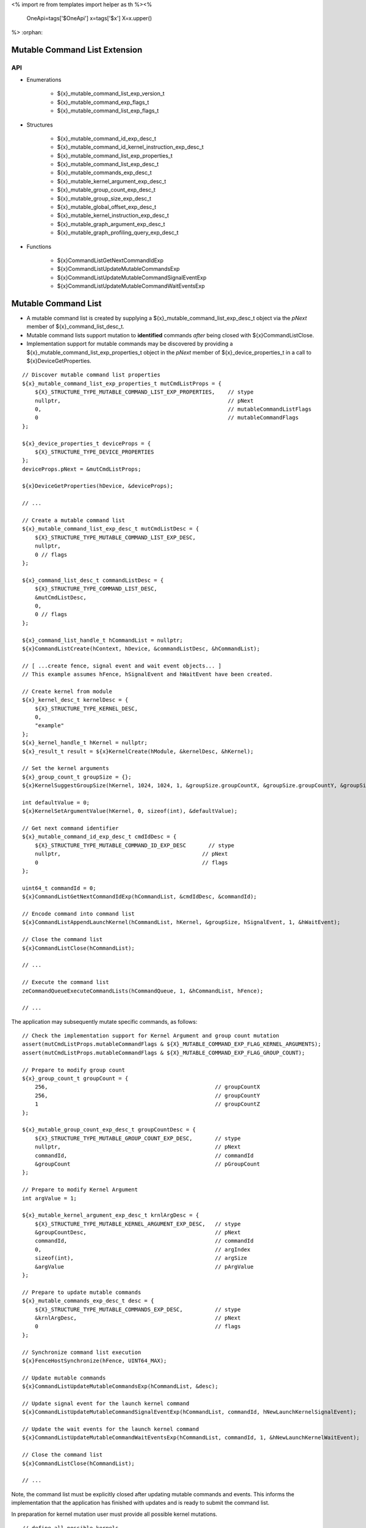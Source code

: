 <%
import re
from templates import helper as th
%><%
    OneApi=tags['$OneApi']
    x=tags['$x']
    X=x.upper()
%>
:orphan:

.. _ZE_experimental_mutable_command_list:

================================
 Mutable Command List Extension
================================

API
----

* Enumerations

    * ${x}_mutable_command_list_exp_version_t
    * ${x}_mutable_command_exp_flags_t
    * ${x}_mutable_command_list_exp_flags_t

* Structures

    * ${x}_mutable_command_id_exp_desc_t
    * ${x}_mutable_command_id_kernel_instruction_exp_desc_t
    * ${x}_mutable_command_list_exp_properties_t
    * ${x}_mutable_command_list_exp_desc_t
    * ${x}_mutable_commands_exp_desc_t
    * ${x}_mutable_kernel_argument_exp_desc_t
    * ${x}_mutable_group_count_exp_desc_t
    * ${x}_mutable_group_size_exp_desc_t
    * ${x}_mutable_global_offset_exp_desc_t
    * ${x}_mutable_kernel_instruction_exp_desc_t

    * ${x}_mutable_graph_argument_exp_desc_t
    * ${x}_mutable_graph_profiling_query_exp_desc_t

* Functions

    * ${x}CommandListGetNextCommandIdExp
    * ${x}CommandListUpdateMutableCommandsExp
    * ${x}CommandListUpdateMutableCommandSignalEventExp
    * ${x}CommandListUpdateMutableCommandWaitEventsExp


======================
 Mutable Command List
======================

- A mutable command list is created by supplying a ${x}_mutable_command_list_exp_desc_t object via the `pNext` member of ${x}_command_list_desc_t.
- Mutable command lists support mutation to **identified** commands *after* being closed with ${x}CommandListClose.
- Implementation support for mutable commands may be discovered by providing a ${x}_mutable_command_list_exp_properties_t object in the `pNext` member of ${x}_device_properties_t in a call to ${x}DeviceGetProperties.

.. parsed-literal::

    // Discover mutable command list properties
    ${x}_mutable_command_list_exp_properties_t mutCmdListProps = {
        ${X}_STRUCTURE_TYPE_MUTABLE_COMMAND_LIST_EXP_PROPERTIES,    // stype
        nullptr,                                                    // pNext
        0,                                                          // mutableCommandListFlags
        0                                                           // mutableCommandFlags
    };

    ${x}_device_properties_t deviceProps = {
        ${X}_STRUCTURE_TYPE_DEVICE_PROPERTIES
    };
    deviceProps.pNext = &mutCmdListProps;

    ${x}DeviceGetProperties(hDevice, &deviceProps);

    // ...

    // Create a mutable command list
    ${x}_mutable_command_list_exp_desc_t mutCmdListDesc = {
        ${X}_STRUCTURE_TYPE_MUTABLE_COMMAND_LIST_EXP_DESC,
        nullptr,
        0 // flags
    };

    ${x}_command_list_desc_t commandListDesc = {
        ${X}_STRUCTURE_TYPE_COMMAND_LIST_DESC,
        &mutCmdListDesc,
        0,
        0 // flags
    };

    ${x}_command_list_handle_t hCommandList = nullptr;
    ${x}CommandListCreate(hContext, hDevice, &commandListDesc, &hCommandList);

    // [ ...create fence, signal event and wait event objects... ]
    // This example assumes hFence, hSignalEvent and hWaitEvent have been created.

    // Create kernel from module
    ${x}_kernel_desc_t kernelDesc = {
        ${X}_STRUCTURE_TYPE_KERNEL_DESC,
        0,
        "example"
    };
    ${x}_kernel_handle_t hKernel = nullptr;
    ${x}_result_t result = ${x}KernelCreate(hModule, &kernelDesc, &hKernel);

    // Set the kernel arguments
    ${x}_group_count_t groupSize = {};
    ${x}KernelSuggestGroupSize(hKernel, 1024, 1024, 1, &groupSize.groupCountX, &groupSize.groupCountY, &groupSize.groupCountZ);

    int defaultValue = 0;
    ${x}KernelSetArgumentValue(hKernel, 0, sizeof(int), &defaultValue);

    // Get next command identifier
    ${x}_mutable_command_id_exp_desc_t cmdIdDesc = {
        ${X}_STRUCTURE_TYPE_MUTABLE_COMMAND_ID_EXP_DESC       // stype
        nullptr,                                            // pNext
        0                                                   // flags
    };

    uint64_t commandId = 0;
    ${x}CommandListGetNextCommandIdExp(hCommandList, &cmdIdDesc, &commandId);

    // Encode command into command list
    ${x}CommandListAppendLaunchKernel(hCommandList, hKernel, &groupSize, hSignalEvent, 1, &hWaitEvent);

    // Close the command list
    ${x}CommandListClose(hCommandList);

    // ...

    // Execute the command list
    zeCommandQueueExecuteCommandLists(hCommandQueue, 1, &hCommandList, hFence);

    // ...


The application may subsequently mutate specific commands, as follows:

.. parsed-literal::

    // Check the implementation support for Kernel Argument and group count mutation
    assert(mutCmdListProps.mutableCommandFlags & ${X}_MUTABLE_COMMAND_EXP_FLAG_KERNEL_ARGUMENTS);
    assert(mutCmdListProps.mutableCommandFlags & ${X}_MUTABLE_COMMAND_EXP_FLAG_GROUP_COUNT);

    // Prepare to modify group count
    ${x}_group_count_t groupCount = {
        256,                                                    // groupCountX
        256,                                                    // groupCountY
        1                                                       // groupCountZ
    };

    ${x}_mutable_group_count_exp_desc_t groupCountDesc = {
        ${X}_STRUCTURE_TYPE_MUTABLE_GROUP_COUNT_EXP_DESC,       // stype
        nullptr,                                                // pNext
        commandId,                                              // commandId
        &groupCount                                             // pGroupCount
    };

    // Prepare to modify Kernel Argument
    int argValue = 1;

    ${x}_mutable_kernel_argument_exp_desc_t krnlArgDesc = {
        ${X}_STRUCTURE_TYPE_MUTABLE_KERNEL_ARGUMENT_EXP_DESC,   // stype
        &groupCountDesc,                                        // pNext
        commandId,                                              // commandId
        0,                                                      // argIndex
        sizeof(int),                                            // argSize
        &argValue                                               // pArgValue
    };

    // Prepare to update mutable commands
    ${x}_mutable_commands_exp_desc_t desc = {
        ${X}_STRUCTURE_TYPE_MUTABLE_COMMANDS_EXP_DESC,          // stype
        &krnlArgDesc,                                           // pNext
        0                                                       // flags
    };

    // Synchronize command list execution
    ${x}FenceHostSynchronize(hFence, UINT64_MAX);

    // Update mutable commands
    ${x}CommandListUpdateMutableCommandsExp(hCommandList, &desc);

    // Update signal event for the launch kernel command
    ${x}CommandListUpdateMutableCommandSignalEventExp(hCommandList, commandId, hNewLaunchKernelSignalEvent);

    // Update the wait events for the launch kernel command
    ${x}CommandListUpdateMutableCommandWaitEventsExp(hCommandList, commandId, 1, &hNewLaunchKernelWaitEvent);

    // Close the command list
    ${x}CommandListClose(hCommandList);

    // ...
Note, the command list must be explicitly closed after updating mutable commands and events. This informs the implementation that the application has finished with updates and is ready to submit the command list.

In preparation for kernel mutation user must provide all possible kernel mutations.

.. parsed-literal::

    // define all possible kernels
    ${x}_kernel_handle_t addKernel;
    ${x}_kernel_handle_t copyKernel;

    ${x}_kernel_handle_t kernels[] = {addKernel, copyKernel};

    ${x}_mutable_command_id_kernel_instruction_exp_desc_t availableKernelsDesc = {
        ${X}_STRUCTURE_TYPE_MUTABLE_COMMAND_ID_KERNEL_INSTRUCTION_EXP_DESC, // stype
        2,                                                                  // numKernels
        kernels                                                             // phKernels
    };

    // when users want kernel mutation, they need to explicitly state this, as 0 does not include kernel instruction mutation by default
    ${x}_mutable_command_exp_flags_t mutationFlags =
        ${X}_MUTABLE_COMMAND_EXP_FLAG_KERNEL_ARGUMENTS |
        ${X}_MUTABLE_COMMAND_EXP_FLAG_GROUP_COUNT |
        ${X}_MUTABLE_COMMAND_EXP_FLAG_GROUP_SIZE |
        ${X}_MUTABLE_COMMAND_EXP_FLAG_KERNEL_INSTRUCTION;

    // Get next command identifier
    ${x}_mutable_command_id_exp_desc_t cmdIdDesc = {
        ${X}_STRUCTURE_TYPE_MUTABLE_COMMAND_ID_EXP_DESC,    // stype
        &availableKernelsDesc,                              // pNext
        mutationFlags                                       // flags
    };

    // retrieve id for the append operation
    uint64_t mutableKernelCommandId = 0;
    ${x}CommandListGetNextCommandIdExp(hCommandList, &cmdIdDesc, &mutableKernelCommandId);

    // Encode command into command list
    ${x}CommandListAppendLaunchKernel(hCommandList, addKernel, &groupSize, nullptr, 0, nullptr);

    // Close the command list
    ${x}CommandListClose(hCommandList);

Mutation of kernel instructions must obey two rules:
- kernel mutation descriptor must be attached as first for a given command id.
- kernel mutation invalidates all kernel arguments and dispatch parameters, these must be provided for the new kernel.

.. parsed-literal::

    // modify group count
    ${x}_group_count_t groupCount = {
        32, // groupCountX
        1,  // groupCountY
        1   // groupCountZ
    };

    ${x}_mutable_group_count_exp_desc_t groupCountDesc = {
        ${X}_STRUCTURE_TYPE_MUTABLE_GROUP_COUNT_EXP_DESC,   // stype
        nullptr,                                            // pNext
        mutableKernelCommandId,                             // commandId
        &groupCount                                         // pGroupCount
    };

    ${x}_mutable_group_size_exp_desc_t groupSizeDesc = {
        ${X}_STRUCTURE_TYPE_MUTABLE_GROUP_SIZE_EXP_DESC,    // stype
        &groupCountDesc,                                    // pNext
        mutableKernelCommandId,                             // commandId
        32,                                                 // groupSizeX
        1,                                                  // groupSizeY
        1,                                                  // groupSizeZ
    };

    // Prepare to modify Kernel Argument
    int argValue = 1;
    void *usmPointer = newMemory;

    ${x}_mutable_kernel_argument_exp_desc_t krnlArgMemoryDesc = {
        ${X}_STRUCTURE_TYPE_MUTABLE_KERNEL_ARGUMENT_EXP_DESC,   // stype
        &groupSizeDesc,                                         // pNext
        mutableKernelCommandId,                                 // commandId
        0,                                                      // argIndex
        sizeof(void *),                                         // argSize
        &usmPointer                                             // pArgValue
    };

    ${x}_mutable_kernel_argument_exp_desc_t krnlArgScalarDesc = {
        ${X}_STRUCTURE_TYPE_MUTABLE_KERNEL_ARGUMENT_EXP_DESC,   // stype
        &krnlArgMemoryDesc,                                     // pNext
        mutableKernelCommandId,                                 // commandId
        1,                                                      // argIndex
        sizeof(int),                                            // argSize
        &argValue                                               // pArgValue
    };

    // set new kernel
    ${x}_mutable_kernel_instruction_exp_desc_t krnlDesc = {
        ${X}_STRUCTURE_TYPE_MUTABLE_KERNEL_INSTRUCTION_EXP_DESC,    // stype
        &krnlArgScalarDesc,                                         // pNext
        mutableKernelCommandId,                                     // commandId
        copyKernel,                                                 // hKernel
    };

    // Prepare to update mutable commands
    ${x}_mutable_commands_exp_desc_t desc = {
        ${X}_STRUCTURE_TYPE_MUTABLE_COMMANDS_EXP_DESC,      // stype
        &krnlDesc,                                          // pNext
        0                                                   // flags
    };

     // Update mutable commands
    ${x}CommandListUpdateMutableCommandsExp(hCommandList, &desc);

    // Close the command list
    ${x}CommandListClose(hCommandList);


The command list must be explicitly closed after updating mutable commands.
